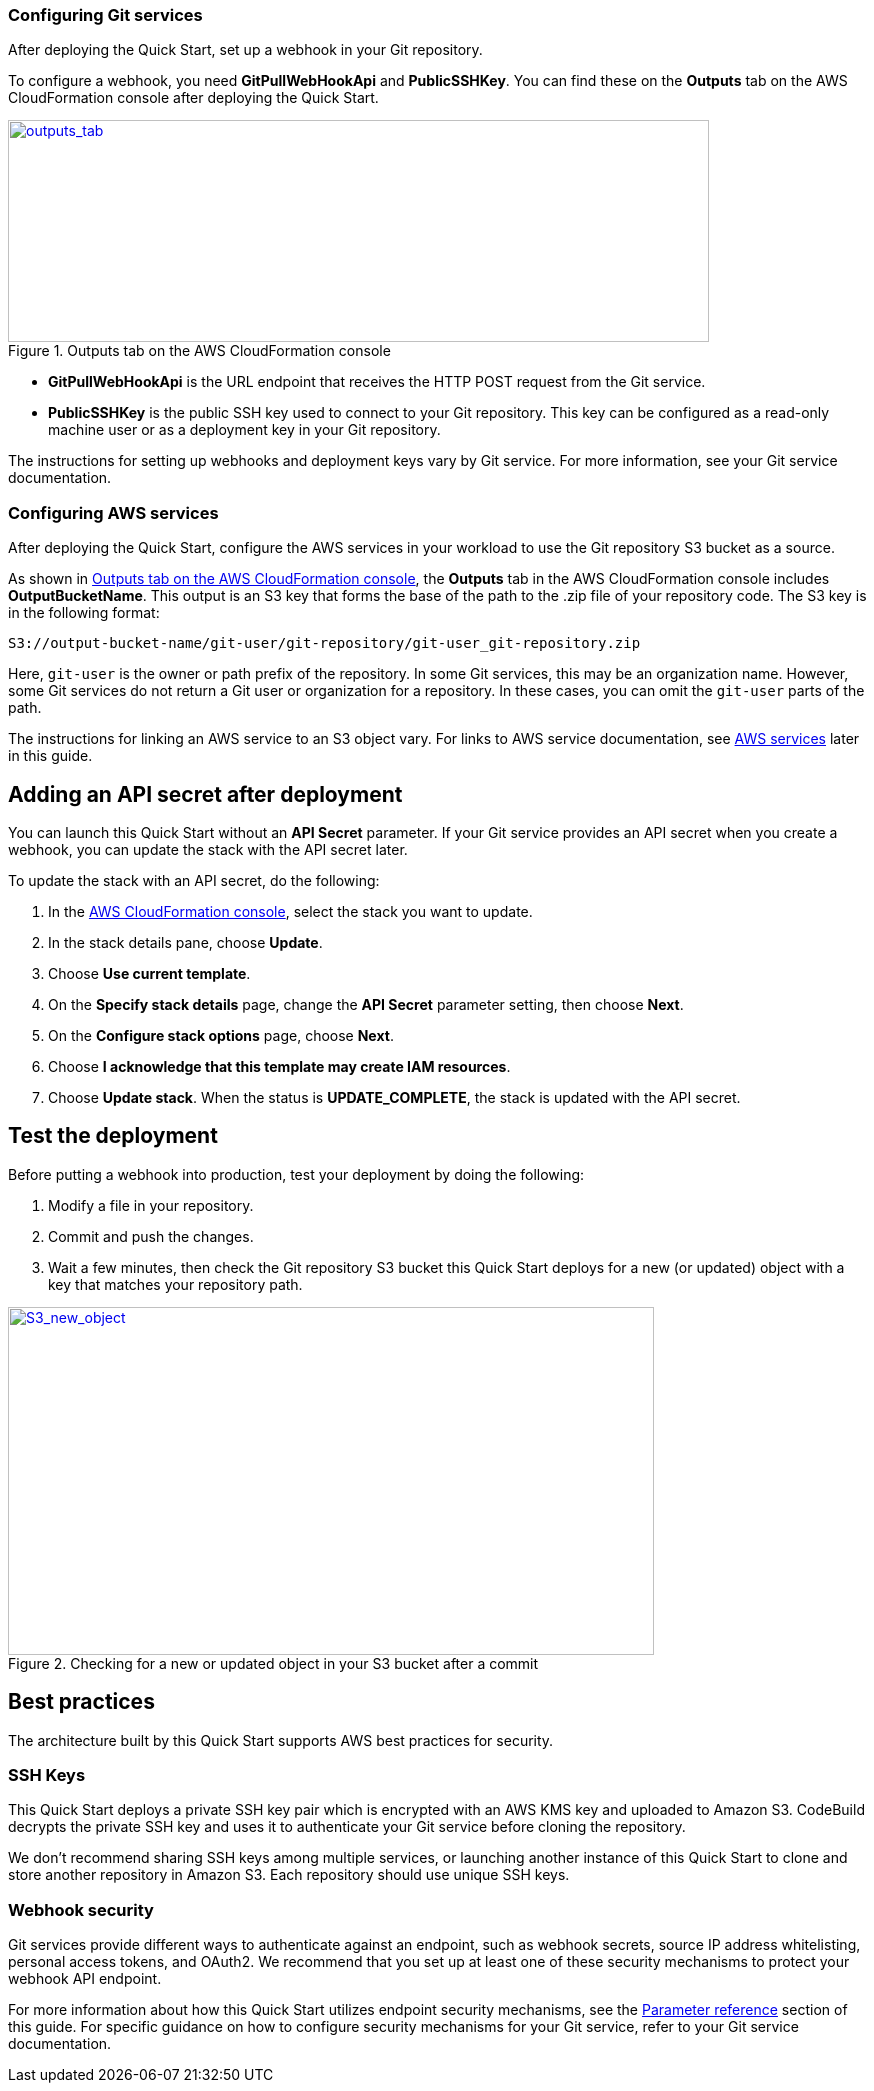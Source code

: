 === Configuring Git services

After deploying the Quick Start, set up a webhook in your Git repository. 

To configure a webhook, you need *GitPullWebHookApi* and *PublicSSHKey*. You can find these on the *Outputs* tab on the AWS CloudFormation console after deploying the Quick Start.

[#outputs_tab]
.Outputs tab on the AWS CloudFormation console
[link=images/outputs_tab.png]
image::../images/outputs_tab.png[outputs_tab,width=701,height=222]

* *GitPullWebHookApi* is the URL endpoint that receives the HTTP POST request from the Git service.
* *PublicSSHKey* is the public SSH key used to connect to your Git repository. This key can be configured as a read-only machine user or as a deployment key in your Git repository.

The instructions for setting up webhooks and deployment keys vary by Git service. For more information, see your Git service documentation.

=== Configuring AWS services

After deploying the Quick Start, configure the AWS services in your workload to use the Git repository S3 bucket as a source. 

As shown in <<outputs_tab>>, the *Outputs* tab in the AWS CloudFormation console includes *OutputBucketName*. This output is an S3 key that forms the base of the path to the .zip file of your repository code. The S3 key is in the following format:

```
S3://output-bucket-name/git-user/git-repository/git-user_git-repository.zip
```
Here, `git-user` is the owner or path prefix of the repository. In some Git services, this may be an organization name. However, some Git services do not return a Git user or organization for a repository. In these cases, you can omit the `git-user` parts of the path.

The instructions for linking an AWS service to an S3 object vary. For links to AWS service documentation, see link:#_aws_services[AWS services] later in this guide.

== Adding an API secret after deployment

You can launch this Quick Start without an *API Secret* parameter. If your Git service provides an API secret when you create a webhook, you can update the stack with the API secret later.  

To update the stack with an API secret, do the following:

. In the https://console.aws.amazon.com/cloudformation[AWS CloudFormation console], select the stack you want to update.
. In the stack details pane, choose *Update*.
. Choose *Use current template*.
. On the *Specify stack details* page, change the *API Secret* parameter setting, then choose *Next*.
. On the *Configure stack options* page, choose *Next*.
. Choose *I acknowledge that this template may create IAM resources*.
. Choose *Update stack*. When the status is *UPDATE_COMPLETE*, the stack is updated with the API secret.

== Test the deployment

Before putting a webhook into production, test your deployment by doing the following:

. Modify a file in your repository.
. Commit and push the changes.
. Wait a few minutes, then check the Git repository S3 bucket this Quick Start deploys for a new (or updated) object with a key that matches your repository path.

:xrefstyle: short
[#S3_new_object]
.Checking for a new or updated object in your S3 bucket after a commit
[link=images/S3_new_object.png]
image::../images/S3_new_object.png[S3_new_object,width=646,height=348]

== Best practices

The architecture built by this Quick Start supports AWS best practices for security.

=== SSH Keys

This Quick Start deploys a private SSH key pair which is encrypted with an AWS KMS key and uploaded to Amazon S3. CodeBuild decrypts the private SSH key and uses it to authenticate your Git service before cloning the repository.

We don’t recommend sharing SSH keys among multiple services, or launching another instance of this Quick Start to clone and store another repository in Amazon S3. Each repository should use unique SSH keys.

=== Webhook security

Git services provide different ways to authenticate against an endpoint, such as webhook secrets, source IP address whitelisting, personal access tokens, and OAuth2. We recommend that you set up at least one of these security mechanisms to protect your webhook API endpoint. 

For more information about how this Quick Start utilizes endpoint security mechanisms, see the link:#_parameter_reference[Parameter reference] section of this guide. For specific guidance on how to configure security mechanisms for your Git service, refer to your Git service documentation.
